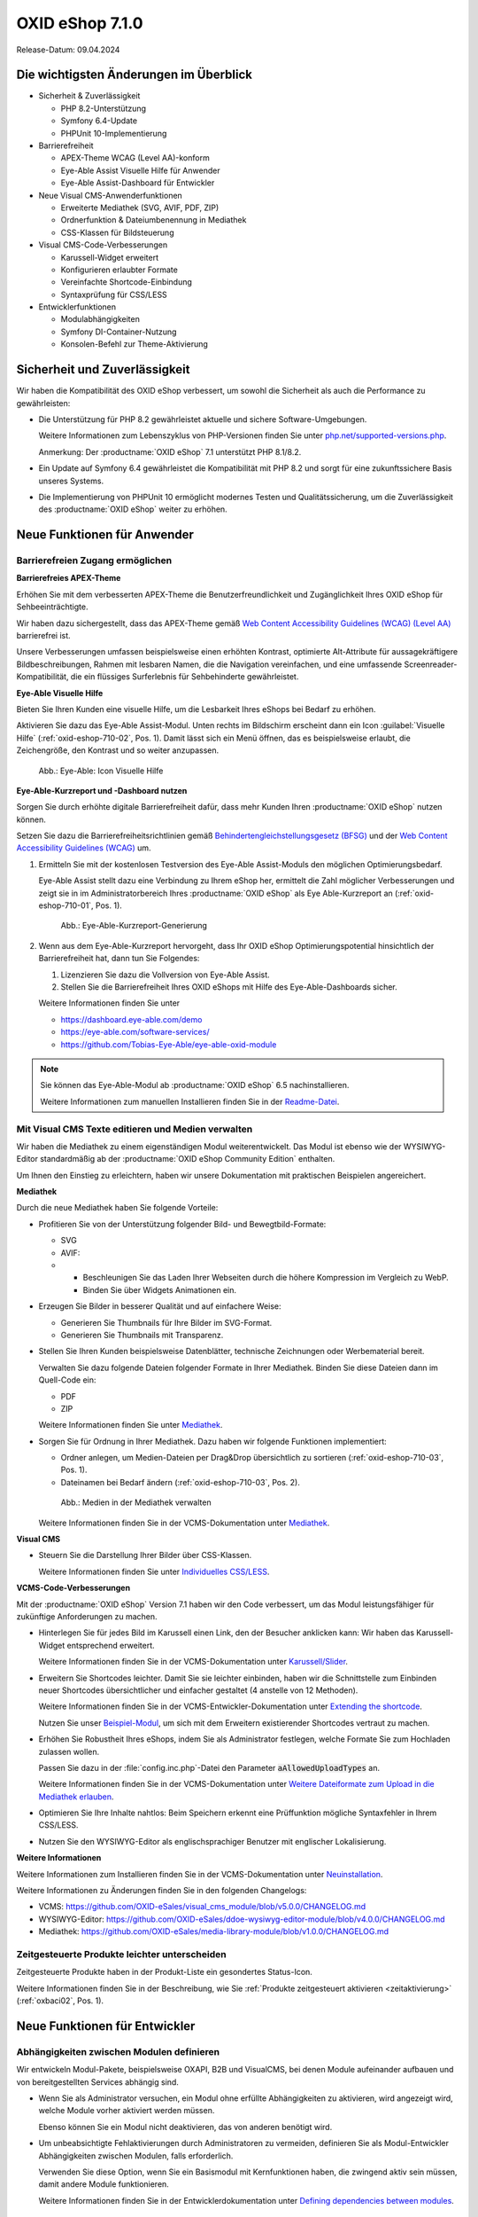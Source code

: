 OXID eShop 7.1.0
================

Release-Datum: 09.04.2024

Die wichtigsten Änderungen im Überblick
---------------------------------------

* Sicherheit & Zuverlässigkeit

  * PHP 8.2-Unterstützung
  * Symfony 6.4-Update
  * PHPUnit 10-Implementierung

* Barrierefreiheit

  * APEX-Theme WCAG (Level AA)-konform
  * Eye-Able Assist Visuelle Hilfe für Anwender
  * Eye-Able Assist-Dashboard für Entwickler

* Neue Visual CMS-Anwenderfunktionen

  * Erweiterte Mediathek (SVG, AVIF, PDF, ZIP)
  * Ordnerfunktion & Dateiumbenennung in Mediathek
  * CSS-Klassen für Bildsteuerung

* Visual CMS-Code-Verbesserungen

  * Karussell-Widget erweitert
  * Konfigurieren erlaubter Formate
  * Vereinfachte Shortcode-Einbindung
  * Syntaxprüfung für CSS/LESS

* Entwicklerfunktionen

  * Modulabhängigkeiten
  * Symfony DI-Container-Nutzung
  * Konsolen-Befehl zur Theme-Aktivierung

Sicherheit und Zuverlässigkeit
------------------------------

Wir haben die Kompatibilität des OXID eShop verbessert, um sowohl die Sicherheit als auch die Performance zu gewährleisten:

* Die Unterstützung für PHP 8.2 gewährleistet aktuelle und sichere Software-Umgebungen.

  Weitere Informationen zum Lebenszyklus von PHP-Versionen finden Sie unter `php.net/supported-versions.php <https://www.php.net/supported-versions.php>`_.

  Anmerkung: Der :productname:`OXID eShop` 7.1 unterstützt PHP 8.1/8.2.

* Ein Update auf Symfony 6.4 gewährleistet die Kompatibilität mit PHP 8.2 und sorgt für eine zukunftssichere Basis unseres Systems.

* Die Implementierung von PHPUnit 10 ermöglicht modernes Testen und Qualitätssicherung, um die Zuverlässigkeit des :productname:`OXID eShop` weiter zu erhöhen.

Neue Funktionen für Anwender
----------------------------

Barrierefreien Zugang ermöglichen
^^^^^^^^^^^^^^^^^^^^^^^^^^^^^^^^^

**Barrierefreies APEX-Theme**

Erhöhen Sie mit dem verbesserten APEX-Theme die Benutzerfreundlichkeit und Zugänglichkeit Ihres OXID eShop für Sehbeeinträchtigte.

Wir haben dazu sichergestellt, dass das APEX-Theme gemäß `Web Content Accessibility Guidelines (WCAG) (Level AA) <https://www.w3.org/WAI/WCAG2AA-Conformance>`_ barrierefrei ist.

Unsere Verbesserungen umfassen beispielsweise einen erhöhten Kontrast, optimierte Alt-Attribute für aussagekräftigere Bildbeschreibungen, Rahmen mit lesbaren Namen, die die Navigation vereinfachen, und eine umfassende Screenreader-Kompatibilität, die ein flüssiges Surferlebnis für Sehbehinderte gewährleistet.

**Eye-Able Visuelle Hilfe**

Bieten Sie Ihren Kunden eine visuelle Hilfe, um die Lesbarkeit Ihres eShops bei Bedarf zu erhöhen.

Aktivieren Sie dazu das Eye-Able Assist-Modul. Unten rechts im Bildschirm erscheint dann ein Icon :guilabel:`Visuelle Hilfe` (:ref:`oxid-eshop-710-02`, Pos. 1). Damit lässt sich ein Menü öffnen, das es beispielsweise erlaubt, die Zeichengröße, den Kontrast und so weiter anzupassen.

.. _oxid-eshop-710-02:

.. figure:: ../../media/screenshots/oxid-eshop-710-02.png
   :alt: Eye-Able: Icon Visuelle Hilfe
   :width: 650
   :class: with-shadow

   Abb.: Eye-Able: Icon Visuelle Hilfe

**Eye-Able-Kurzreport und -Dashboard nutzen**

Sorgen Sie durch erhöhte digitale Barrierefreiheit dafür, dass mehr Kunden Ihren :productname:`OXID eShop` nutzen können.

Setzen Sie dazu die Barrierefreiheitsrichtlinien gemäß `Behindertengleichstellungsgesetz (BFSG) <https://www.bmas.de/DE/Soziales/Teilhabe-und-Inklusion/Rehabilitation-und-Teilhabe/behindertengleichstellungsgesetz.html>`_ und der `Web Content Accessibility Guidelines (WCAG) <https://www.w3.org/WAI/WCAG2AA-Conformance>`_ um.

1. Ermitteln Sie mit der kostenlosen Testversion des Eye-Able Assist-Moduls den möglichen Optimierungsbedarf.

   Eye-Able Assist stellt dazu eine Verbindung zu Ihrem eShop her, ermittelt die Zahl möglicher Verbesserungen und zeigt sie in im Administratorbereich Ihres :productname:`OXID eShop` als Eye Able-Kurzreport an (:ref:`oxid-eshop-710-01`, Pos. 1).

   .. todo: #tbd: #SB: Kurzreport kann sich ändern, Bild entsprechend, #HR nachfragen

   .. _oxid-eshop-710-01:

   .. figure:: ../../media/screenshots/oxid-eshop-710-01.png
      :alt: Eye-Able-Kurzreport-Generierung
      :width: 650
      :class: with-shadow

      Abb.: Eye-Able-Kurzreport-Generierung

2. Wenn aus dem Eye-Able-Kurzreport hervorgeht, dass Ihr OXID eShop Optimierungspotential hinsichtlich der Barrierefreiheit hat, dann tun Sie Folgendes:

   1. Lizenzieren Sie dazu die Vollversion von Eye-Able Assist.
   #. Stellen Sie die Barrierefreiheit Ihres OXID eShops mit Hilfe des Eye-Able-Dashboards sicher.

   Weitere Informationen finden Sie unter

   * https://dashboard.eye-able.com/demo
   * https://eye-able.com/software-services/
   * https://github.com/Tobias-Eye-Able/eye-able-oxid-module

.. note::

   Sie können das Eye-Able-Modul ab :productname:`OXID eShop` 6.5 nachinstallieren.

   Weitere Informationen zum manuellen Installieren finden Sie in der `Readme-Datei <https://github.com/Tobias-Eye-Able/eye-able-oxid-module?tab=readme-ov-file#installation-process>`_.

Mit Visual CMS Texte editieren und Medien verwalten
^^^^^^^^^^^^^^^^^^^^^^^^^^^^^^^^^^^^^^^^^^^^^^^^^^^

Wir haben die Mediathek zu einem eigenständigen Modul weiterentwickelt. Das Modul ist ebenso wie der WYSIWYG-Editor standardmäßig ab der :productname:`OXID eShop Community Edition` enthalten.

Um Ihnen den Einstieg zu erleichtern, haben wir unsere Dokumentation mit praktischen Beispielen angereichert.

**Mediathek**

Durch die neue Mediathek haben Sie folgende Vorteile:

* Profitieren Sie von der Unterstützung folgender Bild- und Bewegtbild-Formate:

  * SVG
  * AVIF:

  * * Beschleunigen Sie das Laden Ihrer Webseiten durch die höhere Kompression im Vergleich zu WebP.
    * Binden Sie über Widgets Animationen ein.

* Erzeugen Sie Bilder in besserer Qualität und auf einfachere Weise:

  * Generieren Sie Thumbnails für Ihre Bilder im SVG-Format.
  * Generieren Sie Thumbnails mit Transparenz.

  .. todo: MF kommt mit vorauss. mit 7.2 - erleichterte Kontrolle über Alt-Attributes für Bilder (wird vermutlich nicht mehr für 7.1 kommen)"
        SB: "Alt-Attributes" **nicht** zu 7.1; für jedes Bild alt-Attr hinterlegen; bislang nur in Quelltext; Tabelle mit übersetzen, single-source

* Stellen Sie Ihren Kunden beispielsweise Datenblätter, technische Zeichnungen oder Werbematerial bereit.

  Verwalten Sie dazu folgende Dateien folgender Formate in Ihrer Mediathek. Binden Sie diese Dateien dann im Quell-Code ein:

  * PDF
  * ZIP

  Weitere Informationen finden Sie unter `Mediathek <https://docs.oxid-esales.com/modules/vcms/de/5.0/funktionsbeschreibung/mediathek.html#mediathek>`_.

* Sorgen Sie für Ordnung in Ihrer Mediathek. Dazu haben wir folgende Funktionen implementiert:

  * Ordner anlegen, um Medien-Dateien per Drag&Drop übersichtlich zu sortieren (:ref:`oxid-eshop-710-03`, Pos. 1).

  * Dateinamen bei Bedarf ändern  (:ref:`oxid-eshop-710-03`, Pos. 2).

  .. _oxid-eshop-710-03:

  .. figure:: ../../media/screenshots/oxid-eshop-710-03.png
     :alt: Medien in der Mediathek verwalten
     :width: 650
     :class: with-shadow

     Abb.: Medien in der Mediathek verwalten

  Weitere Informationen finden Sie in der VCMS-Dokumentation unter `Mediathek <https://docs.oxid-esales.com/modules/vcms/de/5.0/funktionsbeschreibung/mediathek.html#mediathek>`_.

  .. todo: #MF: Sicherstellen, dass ein Hinweis daran erinnert, dass der Benutzer die Bilder manuell neu einbetten muss, wenn er ein Bild umbenennt oder in einen Ordner verschiebt.

**Visual CMS**

* Steuern Sie die Darstellung Ihrer Bilder über CSS-Klassen.

  Weitere Informationen finden Sie unter `Individuelles CSS/LESS <https://docs.oxid-esales.com/modules/vcms/de/5.0/funktionsbeschreibung/grundfunktionen.html#individuelles-css-less>`_.

**VCMS-Code-Verbesserungen**

Mit der :productname:`OXID eShop` Version 7.1 haben wir den Code verbessert, um das Modul leistungsfähiger für zukünftige Anforderungen zu machen.

* Hinterlegen Sie für jedes Bild im Karussell einen Link, den der Besucher anklicken kann: Wir haben das Karussell-Widget entsprechend erweitert.

  Weitere Informationen finden Sie in der VCMS-Dokumentation unter `Karussell/Slider <https://docs.oxid-esales.com/modules/vcms/de/latest/funktionsbeschreibung/widgets-im-lieferumfang.html#karussell-slider>`_.

* Erweitern Sie Shortcodes leichter. Damit Sie sie leichter einbinden, haben wir die Schnittstelle zum Einbinden neuer Shortcodes übersichtlicher und einfacher gestaltet (4 anstelle von 12 Methoden).

  Weitere Informationen finden Sie in der VCMS-Entwickler-Dokumentation unter `Extending the shortcode <https://github.com/OXID-eSales/vcms-documentation/blob/5.0-en/developer.rst#extending-the-shortcode>`_.

  Nutzen Sie unser `Beispiel-Modul <https://github.com/OXID-eSales/vcms-examples/blob/b-7.1.x/src/DecorationExample.php>`_, um sich mit dem Erweitern existierender Shortcodes vertraut zu machen.

* Erhöhen Sie Robustheit Ihres eShops, indem Sie als Administrator festlegen, welche Formate Sie zum Hochladen zulassen wollen.

  Passen Sie dazu in der :file:`config.inc.php`-Datei den Parameter :code:`aAllowedUploadTypes` an.

  Weitere Informationen finden Sie in der VCMS-Dokumentation unter `Weitere Dateiformate zum Upload in die Mediathek erlauben <https://docs.oxid-esales.com/modules/vcms/de/5.0/konfiguration.html#weitere-dateiformate-zum-upload-in-die-mediathek-erlauben>`_.

* Optimieren Sie Ihre Inhalte nahtlos: Beim Speichern erkennt eine Prüffunktion mögliche Syntaxfehler in Ihrem CSS/LESS.
* Nutzen Sie den WYSIWYG-Editor als englischsprachiger Benutzer mit englischer Lokalisierung.

**Weitere Informationen**

Weitere Informationen zum Installieren finden Sie in der VCMS-Dokumentation unter `Neuinstallation <https://docs.oxid-esales.com/modules/vcms/de/5.0/installation.html#neuinstallation>`_.

Weitere Informationen zu Änderungen finden Sie in den folgenden Changelogs:

* VCMS: https://github.com/OXID-eSales/visual_cms_module/blob/v5.0.0/CHANGELOG.md
* WYSIWYG-Editor: https://github.com/OXID-eSales/ddoe-wysiwyg-editor-module/blob/v4.0.0/CHANGELOG.md
* Mediathek: https://github.com/OXID-eSales/media-library-module/blob/v1.0.0/CHANGELOG.md




.. todo: #05

Zeitgesteuerte Produkte leichter unterscheiden
^^^^^^^^^^^^^^^^^^^^^^^^^^^^^^^^^^^^^^^^^^^^^^

Zeitgesteuerte  Produkte haben in der  Produkt-Liste ein gesondertes Status-Icon.

Weitere Informationen finden Sie in der Beschreibung, wie Sie :ref:`Produkte zeitgesteuert aktivieren <zeitaktivierung>` (:ref:`oxbaci02`, Pos. 1).

Neue Funktionen für Entwickler
------------------------------

Abhängigkeiten zwischen Modulen definieren
^^^^^^^^^^^^^^^^^^^^^^^^^^^^^^^^^^^^^^^^^^

.. todo: #04

Wir entwickeln Modul-Pakete, beispielsweise OXAPI, B2B und VisualCMS, bei denen Module aufeinander aufbauen und von bereitgestellten Services abhängig sind.

* Wenn Sie als Administrator versuchen, ein Modul ohne erfüllte Abhängigkeiten zu aktivieren, wird angezeigt wird, welche Module vorher aktiviert werden müssen.

  Ebenso können Sie ein Modul nicht deaktivieren, das von anderen benötigt wird.

* Um unbeabsichtigte Fehlaktivierungen durch Administratoren zu vermeiden, definieren Sie als Modul-Entwickler Abhängigkeiten zwischen Modulen, falls erforderlich.

  Verwenden Sie diese Option, wenn Sie ein Basismodul mit Kernfunktionen haben, die zwingend aktiv sein müssen, damit andere Module funktionieren.

  Weitere Informationen finden Sie in der Entwicklerdokumentation unter `Defining dependencies between modules <https://docs.oxid-esales.com/developer/en/latest/development/modules_components_themes/module/module_dependencies.html>`_.

.. todo: #tbd: URL verifizieren


Symfony DI-Container nutzen
^^^^^^^^^^^^^^^^^^^^^^^^^^^

* Services pro Subshop individuell konfigurieren

  .. todo: #03 #tbd: verify URLs when published

  Überschreiben Sie gezielt pro Subshop die vom OXID eShop verwendeten Services.

  Der Symfony DI Container im OXID eShop ermöglicht Ihnen damit ein noch flexibleres und effizienteres Verwalten von Services.

  Weitere Informationen über Symfony DI-Container zum Anpassen und Verwalten von Services finden Sie in der Entwickler-Dokumentation unter `Service Container <https://docs.oxid-esales.com/development/tell_me_about/service_container.html>`_.

* Services in Non-DI-Klassen nutzen

  .. todo: #01; #tbd: verify URLs when published

  Erleichtern Sie Ihre Arbeit als Modul-Entwickler, indem Sie auch in Bereichen, die nicht für Dependency Injection (DI) vorgesehen sind, auf den zentralen Symfony DI-Container zugreifen.

  Weitere Informationen finden Sie in der Entwickler-Dokumentation unter `Use services in non-DI classes <https://docs.oxid-esales.com/development/modules_components_themes/module/module_services.rst#use-services-in-non-di-classes.html>`_.

Installieren von Paketen über die Kommandozeilenschnittstelle
^^^^^^^^^^^^^^^^^^^^^^^^^^^^^^^^^^^^^^^^^^^^^^^^^^^^^^^^^^^^^

.. todo: #02

Um ein Theme zu aktivieren, müssen Sie nicht die Administrator-Oberfläche in Ihrem :productname:`OXID eShop` verwenden.

Nutzen Sie den Befehl :code:`./vendor/bin/oe-console oe:theme:activate <theme>`.

Weitere Informationen finden Sie in der Entwickler-Dokumentation unter

* `Activation <https://docs.oxid-esales.com/developer/en/latest/development/modules_components_themes/theme/theme_activation_via_cli.html>`_
* `Activating the frontend theme <https://docs.oxid-esales.com/developer/en/latest/development/modules_components_themes/project/twig_template_engine/installation.html#after-twig-engine-installation>`_

Clean Up
--------

Einladungs-Funktion
^^^^^^^^^^^^^^^^^^^

.. todo: #07

Um Ihren registrierten Kunden die Möglichkeit zu bieten, Freunde einzuladen und dafür Bonuspunkte zu erhalten, konnten Sie bis zur Version 7.0 des OXID eShops unter :menuselection:`Stammdaten --> Grundeinstellungen --> Einstell. --> Einladungen` die Funktion :guilabel:`Einladungen` aktivieren.

Aufgrund des Risikos von Missbrauch durch Spam-Attacken haben wir jedoch beschlossen, diese Funktion aus der Benutzeroberfläche zu entfernen. Sie ist noch im 7.x-Code vorhanden. Ab Version 8.0 wird sie entfernt.

Veraltete (deprecated) Konsolenklassen
^^^^^^^^^^^^^^^^^^^^^^^^^^^^^^^^^^^^^^

.. todo: #06

Folgende Konsolenklassen (console classes) aus dem internen Namensraum sind als veraltet markiert und werden im nächsten Major Release entfernt.

Prüfen Sie Ihren Code, um festzustellen, ob und wo Sie die als veraltet markierten Klassen verwenden.

Nachdem Sie gegebenenfalls Ihren Code aktualisiert haben, um die veralteten Klassen zu ersetzen, führen Sie Tests durch, um sicherzustellen, dass Ihre Anwendungen weiterhin wie erwartet funktionieren.

* :code:`Executor`
* :code:`ExecutorInterface`
* :code:`CommandsProvider`
* :code:`CommandsProviderInterface`

Komponenten
-----------

Repositories ohne Link sind private Repositories.

Geänderte und neue Komponenten der Compilation
^^^^^^^^^^^^^^^^^^^^^^^^^^^^^^^^^^^^^^^^^^^^^^

Wir haben die folgenden Komponenten und Module aktualisiert.

* Neu: `Eye-Able 3.0.1 <https://github.com/Tobias-Eye-Able/eye-able-oxid-module/tree/v3.0.1>`_
* `OXID eShop CE (Update von 7.0.4 auf 7.1.0) <https://github.com/OXID-eSales/oxideshop_ce/blob/v7.1.0/CHANGELOG-7.1.md>`_
* `Twig component (Update von 2.2.0 auf 2.4.0) <https://github.com/OXID-eSales/twig-component/blob/v2.4.0/CHANGELOG-2.x.md>`_
* `OXID eShop composer plugin (Update von 7.1.1 auf 7.2.0) <https://github.com/OXID-eSales/oxideshop_composer_plugin/blob/v7.2.0/CHANGELOG-7.x.md>`_
* `OXID eShop Views Generator (Update von 2.1.0 auf 2.2.0) <https://github.com/OXID-eSales/oxideshop-db-views-generator/blob/v2.2.0/CHANGELOG.md>`_
* `OXID eShop DemoData installer (Update von 3.1.1 auf 3.2.0) <https://github.com/OXID-eSales/oxideshop-demodata-installer/blob/v3.2.0/CHANGELOG-3.x.md>`_
* `OXID eShop demodata CE (Update von 8.0.0 auf 8.0.1) <https://github.com/OXID-eSales/oxideshop_demodata_ce/blob/v8.0.1/CHANGELOG.md>`_
* `OXID eShop doctrine migration integration (Update von 5.1.0 auf 5.2.0) <https://github.com/OXID-eSales/oxideshop-doctrine-migration-wrapper/blob/v5.2.0/CHANGELOG-5.x.md>`_
* `OXID eShop facts (Update von 4.1.0 auf 4.2.0) <https://github.com/OXID-eSales/oxideshop-facts/blob/v4.2.0/CHANGELOG-4.x.md>`_
* `Unified Namespace Generator (Update von 4.1.0 auf 5.0.0) <https://github.com/OXID-eSales/oxideshop-unified-namespace-generator/blob/v5.0.0/CHANGELOG.md>`_

* OXID eShop PE (Update von 7.0.0 auf 7.1.0)
* Twig component for Professional Edition (Update von 2.2.0 auf 2.4.0)
* OXID eShop demodata PE (Update von 8.0.0 auf 8.0.1)

* OXID eShop EE (Update von 7.0.1 auf 7.1.0)
* Twig component for Enterprise Edition (Update von 2.2.0 auf 2.4.0)
* OXID eShop demodata EE (Update von 8.0.1 to auf 8.0.2)

* `APEX Theme (Update von 1.2.1 auf 1.3.0) <https://github.com/OXID-eSales/apex-theme/blob/v1.3.0/CHANGELOG-1.x.md>`_

* `WYSIWYG Editor (Update von 3.0.2 auf 4.0.0) <https://github.com/OXID-eSales/ddoe-wysiwyg-editor-module/blob/v4.0.0/CHANGELOG.md>`_
* Neu (extrahiert aus WYSIWYG Editor): `Mediathek (1.0.0) <https://github.com/OXID-eSales/media-library-module/blob/v1.0.0/CHANGELOG.md>`_
* Visual CMS (update from 4.0.2 to 5.0.1)

* `GDPR opt-in module (Update von 3.0.1 auf 4.0.0) <https://github.com/OXID-eSales/gdpr-optin-module/blob/v4.0.0/CHANGELOG.md>`_
* `OXID Cookie Management powered by usercentrics (Update von 2.0.2 auf 3.0.0) <https://github.com/OXID-eSales/usercentrics/blob/v3.0.0/CHANGELOG.md>`_

Komponenten der Compilation
^^^^^^^^^^^^^^^^^^^^^^^^^^^

Die Compilation enthält die folgenden Komponenten (aktualisierte Versionen):

* `OXID eShop CE 7.1.0 <https://github.com/OXID-eSales/oxideshop_ce/blob/v7.1.0/CHANGELOG-7.1.md>`_
* OXID eShop PE 7.1.0
* OXID eShop EE 7.1.1

* `Apex theme 1.3.0 <https://github.com/OXID-eSales/apex-theme/blob/v1.3.0/CHANGELOG-1.x.md>`_

* `Twig admin theme 2.2.0 <https://github.com/OXID-eSales/twig-admin-theme/blob/v2.2.0/CHANGELOG.md>`_
* `Twig component CE 2.4.0 <https://github.com/OXID-eSales/twig-component/blob/v2.4.0/CHANGELOG-2.x.md>`_
* Twig component PE 2.4.0
* Twig component EE 2.4.0

* `OXID eShop composer plugin 7.2.0 <https://github.com/OXID-eSales/oxideshop_composer_plugin/blob/v7.2.0/CHANGELOG-7.x.md>`_
* `OXID eShop Views Generator 2.2.0 <https://github.com/OXID-eSales/oxideshop-db-views-generator/blob/v2.2.0/CHANGELOG.md>`_
* `OXID eShop demo data installer 3.2.0 <https://github.com/OXID-eSales/oxideshop-demodata-installer/blob/v3.2.0/CHANGELOG-3.x.md>`_

* `OXID eShop demo data CE 8.0.1 <https://github.com/OXID-eSales/oxideshop_demodata_ce/blob/v8.0.1/CHANGELOG.md>`_
* OXID eShop demo data PE 8.0.1
* OXID eShop demo data EE 8.0.2

* `OXID eShop doctrine migration integration 5.2.0 <https://github.com/OXID-eSales/oxideshop-doctrine-migration-wrapper/blob/v5.2.0/CHANGELOG-5.x.md>`_
* `OXID eShop facts 4.2.0 <https://github.com/OXID-eSales/oxideshop-facts/blob/v4.2.0/CHANGELOG-4.x.md>`_
* `Unified Namespace Generator 5.0.0 <https://github.com/OXID-eSales/oxideshop-unified-namespace-generator/blob/v5.0.0/CHANGELOG.md>`_

* `GDPR Opt-In 4.0.0 <https://github.com/OXID-eSales/gdpr-optin-module/blob/v4.0.0/CHANGELOG.md>`_
* `OXID Cookie Management powered by usercentrics 3.0.0 <https://github.com/OXID-eSales/usercentrics/blob/v3.0.0/CHANGELOG.md>`_
* Visual CMS 5.0.1 (PE/EE)

* `WYSIWYG Editor 4.0.0 <https://github.com/OXID-eSales/ddoe-wysiwyg-editor-module/blob/v4.0.0/CHANGELOG.md>`_
* `Mediathek (1.0.0) <https://github.com/OXID-eSales/media-library-module/blob/v1.0.0/CHANGELOG.md>`_
* `Makaira 2.1.2 <https://github.com/MakairaIO/oxid-connect-essential/blob/2.1.2/CHANGELOG.md>`_
* `Eye-Able 3.0.1 <https://github.com/Tobias-Eye-Able/eye-able-oxid-module/tree/v3.0.1>`_


Korrekturen
-----------

Die Korrekturen finden Sie im `Changelog <https://github.com/OXID-eSales/oxideshop_ce/blob/b-7.1.x/CHANGELOG-7.1.md>`_.

.. todo: #08 https://github.com/OXID-eSales/oxideshop_ce/pull/918
.. todo: #09 Can't use dot character for template file names
.. todo: #10 https://github.com/OXID-eSales/oxideshop_ce/blob/b-7.1.x/CHANGELOG-7.1.md#changed


Installation
------------

Zum Installieren oder Aktualisieren folgen Sie den Anleitungen im Abschnitt *Installation*:

:doc:`Neu-Installation <../../installation/neu-installation/neu-installation>`  |br|
:doc:`Minor-Update installieren <../../installation/update/minor-update>`

.. Intern: , Status: